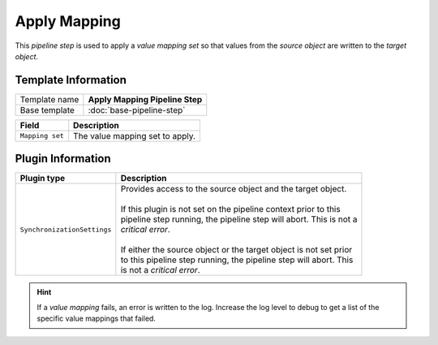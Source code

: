 Apply Mapping
=============================

This *pipeline step* is used to apply a *value mapping set* so that 
values from the *source object* are written to the *target object*.

Template Information
-----------------------------

+-----------------------------------+-----------------------------------------------------------------------+
| Template name                     | **Apply Mapping Pipeline Step**                                       |
+-----------------------------------+-----------------------------------------------------------------------+
| Base template                     | :doc:`base-pipeline-step`                                             |
+-----------------------------------+-----------------------------------------------------------------------+

+-----------------------------------+-----------------------------------------------------------------------+
| Field                             | Description                                                           |
+===================================+=======================================================================+
| ``Mapping set``                   | The value mapping set to apply.                                       |
+-----------------------------------+-----------------------------------------------------------------------+

Plugin Information
-----------------------------

+-----------------------------------+-----------------------------------------------------------------------+
| Plugin type                       | Description                                                           |
+===================================+=======================================================================+
| ``SynchronizationSettings``       | | Provides access to the source object and the target object.         |
|                                   | |                                                                     |
|                                   | | If this plugin is not set on the pipeline context prior to this     | 
|                                   | | pipeline step running, the pipeline step will abort. This is not a  |
|                                   | | *critical error*.                                                   |
|                                   | |                                                                     |
|                                   | | If either the source object or the target object is not set prior   |
|                                   | | to this pipeline step running, the pipeline step will abort. This   |
|                                   | | is not a *critical error*.                                          |
+-----------------------------------+-----------------------------------------------------------------------+

.. hint:: 

    If a *value mapping* fails, an error is written to the log. Increase the log level to 
    debug to get a list of the specific value mappings that failed.
